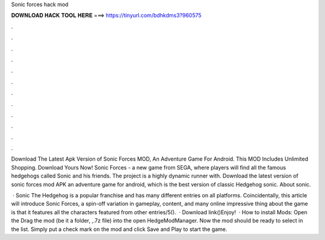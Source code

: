 Sonic forces hack mod



𝐃𝐎𝐖𝐍𝐋𝐎𝐀𝐃 𝐇𝐀𝐂𝐊 𝐓𝐎𝐎𝐋 𝐇𝐄𝐑𝐄 ===> https://tinyurl.com/bdhkdms3?960575



.



.



.



.



.



.



.



.



.



.



.



.

Download The Latest Apk Version of Sonic Forces MOD, An Adventure Game For Android. This MOD Includes Unlimited Shopping. Download Yours Now! Sonic Forces - a new game from SEGA, where players will find all the famous hedgehogs called Sonic and his friends. The project is a highly dynamic runner with. Download the latest version of sonic forces mod APK an adventure game for android, which is the best version of classic Hedgehog sonic. About sonic.

 · Sonic The Hedgehog is a popular franchise and has many different entries on all platforms. Coincidentally, this article will introduce Sonic Forces, a spin-off variation in gameplay, content, and many online  impressive thing about the game is that it features all the characters featured from other entries/5().  · Download link()Enjoy!  · How to install Mods: Open the  Drag the mod (be it a folder, ,.7z  file) into the open HedgeModManager. Now the mod should be ready to select in the list. Simply put a check mark on the mod and click Save and Play to start the game.
